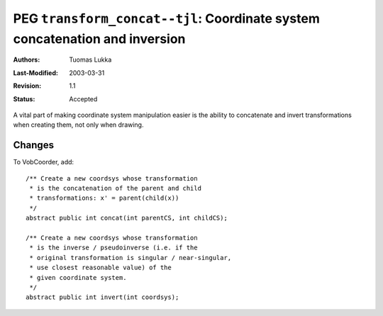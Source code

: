 =============================================================================
PEG ``transform_concat--tjl``: Coordinate system concatenation and inversion
=============================================================================

:Authors:  Tuomas Lukka
:Last-Modified: $Date: 2003/03/31 10:00:03 $
:Revision: $Revision: 1.1 $
:Status:   Accepted

A vital part of making coordinate system manipulation easier
is the ability to concatenate and invert transformations
when creating them, not only when drawing.

Changes
-------

To VobCoorder, add::

    /** Create a new coordsys whose transformation 
     * is the concatenation of the parent and child 
     * transformations: x' = parent(child(x))
     */
    abstract public int concat(int parentCS, int childCS);

    /** Create a new coordsys whose transformation
     * is the inverse / pseudoinverse (i.e. if the
     * original transformation is singular / near-singular,
     * use closest reasonable value) of the 
     * given coordinate system.
     */
    abstract public int invert(int coordsys);
